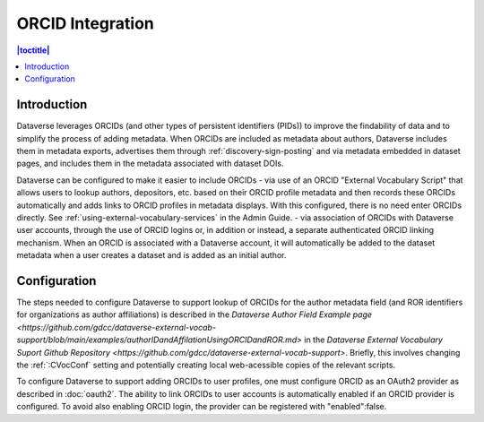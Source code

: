 ORCID Integration
=================

.. contents:: |toctitle|
	:local:

Introduction
------------

Dataverse leverages ORCIDs (and other types of persistent identifiers (PIDs)) to improve the findability of data and to simplify the process of adding metadata.
When ORCIDs are included as metadata about authors, Dataverse includes them in metadata exports, advertises them through :ref:`discovery-sign-posting` and via metadata embedded in dataset pages, and includes them in the metadata associated with dataset DOIs.

Dataverse can be configured to make it easier to include ORCIDs
- via use of an ORCID "External Vocabulary Script" that allows users to lookup authors, depositors, etc. based on their ORCID profile metadata and then records these ORCIDs automatically and adds links to ORCID profiles in metadata displays. With this configured, there is no need enter ORCIDs directly. See :ref:`using-external-vocabulary-services` in the Admin Guide.
- via association of ORCIDs with Dataverse user accounts, through the use of ORCID logins or, in addition or instead, a separate authenticated ORCID linking mechanism. When an ORCID is associated with a Dataverse account, it will automatically be added to the dataset metadata when a user creates a dataset and is added as an initial author.

Configuration
--------------

The steps needed to configure Dataverse to support lookup of ORCIDs for the author metadata field (and ROR identifiers for organizations as author affiliations) is described in the `Dataverse Author Field Example page <https://github.com/gdcc/dataverse-external-vocab-support/blob/main/examples/authorIDandAffilationUsingORCIDandROR.md>` in the `Dataverse External Vocabulary Suport Github Repository <https://github.com/gdcc/dataverse-external-vocab-support>`. Briefly, this involves changing the :ref:`:CVocConf` setting and potentially creating local web-acessible copies of the relevant scripts.

To configure Dataverse to support adding ORCIDs to user profiles, one must configure ORCID as an OAuth2 provider as described in :doc:`oauth2`. The ability to link ORCIDs to user accounts is automatically enabled if an ORCID provider is configured. To avoid also enabling ORCID login, the provider can be registered with "enabled":false.

 